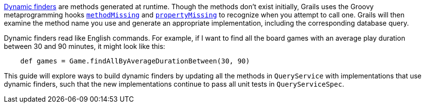 http://gorm.grails.org/latest/hibernate/manual/index.html#finders[Dynamic finders] are methods generated
at runtime. Though the methods don't exist initially, Grails uses the Groovy metaprogramming hooks
http://groovy-lang.org/metaprogramming.html#_methodmissing[`methodMissing`] and
http://groovy-lang.org/metaprogramming.html#_propertymissing[`propertyMissing`] to recognize when you
attempt to call one. Grails will then examine the method name you use and generate an appropriate
implementation, including the corresponding database query.

Dynamic finders read like English commands. For example, if I want to find all the board games with an
average play duration between 30 and 90 minutes, it might look like this:

[source,groovy]
----
    def games = Game.findAllByAverageDurationBetween(30, 90)
----

This guide will explore ways to build dynamic finders by updating all the methods in
`QueryService` with implementations that use dynamic finders, such that the new
implementations continue to pass all unit tests in `QueryServiceSpec`.
